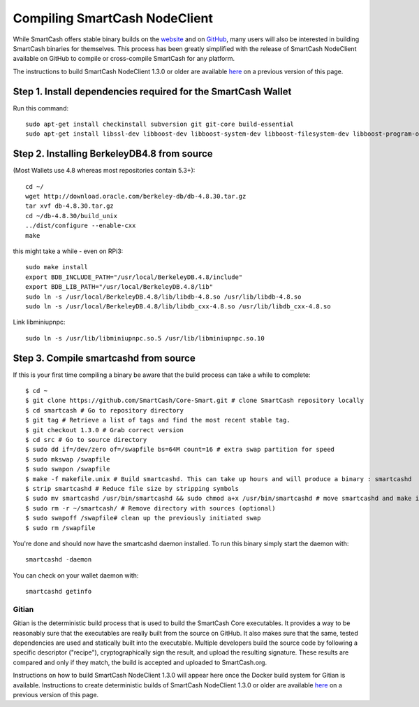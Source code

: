 .. meta::
   :description: Compile SmartCash NodeClient for Linux, macOS, Windows and deterministic builds
   :keywords: smartcash, build, compile, linux, Jenkins, macOS, windows, binary, gitian, developers

.. _compiling-smartcash:

==============================
Compiling SmartCash NodeClient 
==============================

While SmartCash offers stable binary builds on the `website
<https://smartcash.cc/wallet>`_ and on `GitHub
<https://github.com/SmartCash/Core-Smart/releases/>`_,
many users will also be interested in building SmartCash binaries for
themselves. This process has been greatly simplified with the release of
SmartCash NodeClient available on GitHub to compile or cross-compile SmartCash for any platform.

The instructions to build SmartCash NodeClient 1.3.0 or older are available `here
<https://github.com/SmartCash/Core-Smart/tree/master/doc>`__ on a
previous version of this page.

Step 1. Install dependencies required for the SmartCash Wallet
--------------------------------------------------------------

Run this command::

    sudo apt-get install checkinstall subversion git git-core build-essential
    sudo apt-get install libssl-dev libboost-dev libboost-system-dev libboost-filesystem-dev libboost-program-options-dev libboost-thread-dev libcurl4-openssl-dev libminiupnpc-dev

Step 2. Installing BerkeleyDB4.8 from source
--------------------------------------------

(Most Wallets use 4.8 whereas most repositories contain 5.3+)::


    cd ~/
    wget http://download.oracle.com/berkeley-db/db-4.8.30.tar.gz
    tar xvf db-4.8.30.tar.gz
    cd ~/db-4.8.30/build_unix
    ../dist/configure --enable-cxx
    make

this might take a while - even on RPi3::



    sudo make install
    export BDB_INCLUDE_PATH="/usr/local/BerkeleyDB.4.8/include"
    export BDB_LIB_PATH="/usr/local/BerkeleyDB.4.8/lib"
    sudo ln -s /usr/local/BerkeleyDB.4.8/lib/libdb-4.8.so /usr/lib/libdb-4.8.so
    sudo ln -s /usr/local/BerkeleyDB.4.8/lib/libdb_cxx-4.8.so /usr/lib/libdb_cxx-4.8.so

Link libminiupnpc::



    sudo ln -s /usr/lib/libminiupnpc.so.5 /usr/lib/libminiupnpc.so.10

Step 3. Compile smartcashd from source
--------------------------------------
If this is your first time compiling a binary be aware that the build process can take a while to complete::



    $ cd ~
    $ git clone https://github.com/SmartCash/Core-Smart.git # clone SmartCash repository locally
    $ cd smartcash # Go to repository directory
    $ git tag # Retrieve a list of tags and find the most recent stable tag.
    $ git checkout 1.3.0 # Grab correct version
    $ cd src # Go to source directory
    $ sudo dd if=/dev/zero of=/swapfile bs=64M count=16 # extra swap partition for speed
    $ sudo mkswap /swapfile
    $ sudo swapon /swapfile
    $ make -f makefile.unix # Build smartcashd. This can take up hours and will produce a binary : smartcashd
    $ strip smartcashd # Reduce file size by stripping symbols
    $ sudo mv smartcashd /usr/bin/smartcashd && sudo chmod a+x /usr/bin/smartcashd # move smartcashd and make it executable
    $ sudo rm -r ~/smartcash/ # Remove directory with sources (optional)
    $ sudo swapoff /swapfile# clean up the previously initiated swap
    $ sudo rm /swapfile

You're done and should now have the smartcashd daemon installed. To run this binary simply start the daemon with::

    smartcashd -daemon

You can check on your wallet daemon with::

    smartcashd getinfo

.. _gitian-build:

Gitian
======

Gitian is the deterministic build process that is used to build the SmartCash
Core executables. It provides a way to be reasonably sure that the
executables are really built from the source on GitHub. It also makes
sure that the same, tested dependencies are used and statically built
into the executable. Multiple developers build the source code by
following a specific descriptor ("recipe"), cryptographically sign the
result, and upload the resulting signature. These results are compared
and only if they match, the build is accepted and uploaded to SmartCash.org.

Instructions on how to build SmartCash NodeClient 1.3.0 will appear here once the Docker build system for Gitian is available. Instructions to create
deterministic builds of SmartCash NodeClient 1.3.0 or older are available `here
<https://github.com/SmartCash/Core-Smart/blob/master/doc/gitian-building.md>`__ 
on a previous version of this page.
